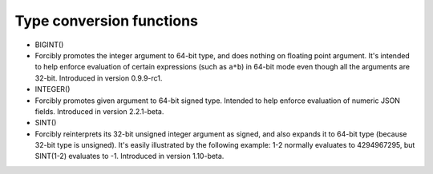 Type conversion functions
~~~~~~~~~~~~~~~~~~~~~~~~~

-  BIGINT()
-  Forcibly promotes the integer argument to 64-bit type, and does
   nothing on floating point argument. It's intended to help enforce
   evaluation of certain expressions (such as ``a*b``) in 64-bit mode
   even though all the arguments are 32-bit. Introduced in version
   0.9.9-rc1.

-  INTEGER()
-  Forcibly promotes given argument to 64-bit signed type. Intended to
   help enforce evaluation of numeric JSON fields. Introduced in version
   2.2.1-beta.

-  SINT()
-  Forcibly reinterprets its 32-bit unsigned integer argument as signed,
   and also expands it to 64-bit type (because 32-bit type is unsigned).
   It's easily illustrated by the following example: 1-2 normally
   evaluates to 4294967295, but SINT(1-2) evaluates to -1. Introduced in
   version 1.10-beta.
